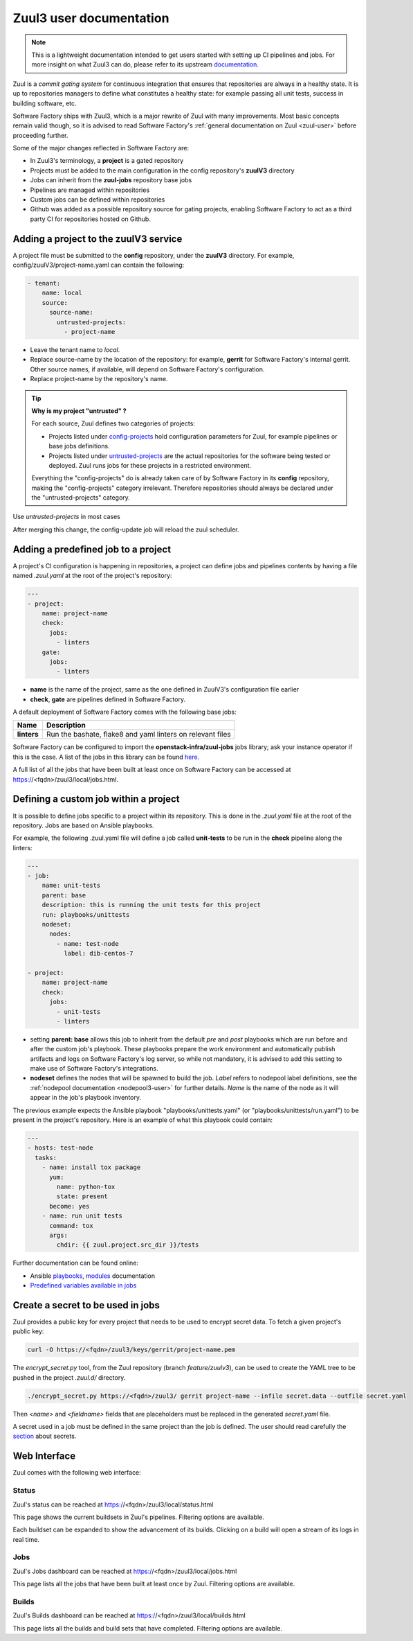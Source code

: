 .. _zuul3-user:

Zuul3 user documentation
========================

.. note::

  This is a lightweight documentation intended to get users started with setting
  up CI pipelines and jobs. For more insight on what Zuul3 can do, please refer
  to its upstream documentation_.

.. _documentation: https://docs.openstack.org/infra/zuul/feature/zuulv3/user/

Zuul is a *commit gating system* for continuous integration that ensures that
repositories are always in a healthy state. It is up to repositories managers
to define what constitutes a healthy state: for example passing all unit tests,
success in building software, etc.

Software Factory ships with Zuul3, which is a major rewrite of Zuul with many improvements.
Most basic concepts remain valid though, so it is advised to read Software Factory's
:ref:`general documentation on Zuul <zuul-user>` before proceeding further.

Some of the major changes reflected in Software Factory are:

* In Zuul3's terminology, a **project** is a gated repository
* Projects must be added to the main configuration in the config repository's **zuulV3** directory
* Jobs can inherit from the **zuul-jobs** repository base jobs
* Pipelines are managed within repositories
* Custom jobs can be defined within repositories
* Github was added as a possible repository source for gating projects, enabling
  Software Factory to act as a third party CI for repositories hosted on Github.


Adding a project to the zuulV3 service
--------------------------------------

A project file must be submitted to the **config** repository, under the **zuulV3**
directory. For example, config/zuulV3/project-name.yaml can contain the following:

.. code-block:: yaml

  - tenant:
      name: local
      source:
        source-name:
          untrusted-projects:
            - project-name


* Leave the tenant name to *local*.
* Replace source-name by the location of the repository: for example, **gerrit** for
  Software Factory's internal gerrit. Other source names, if available, will depend
  on Software Factory's configuration.
* Replace project-name by the repository's name.

.. tip::

  **Why is my project "untrusted" ?**

  For each source, Zuul defines two categories of projects:

  * Projects listed under `config-projects`_
    hold configuration parameters for Zuul, for example pipelines or base jobs
    definitions.
  * Projects listed under `untrusted-projects`_
    are the actual repositories for the software being tested or deployed. Zuul
    runs jobs for these projects in a restricted environment.

  Everything the "config-projects" do is already taken care of by Software Factory
  in its **config** repository, making the "config-projects" category irrelevant.
  Therefore repositories should always be declared under the "untrusted-projects"
  category.



Use *untrusted-projects* in most cases

.. _`config-projects`: https://docs.openstack.org/infra/zuul/admin/tenants.html#attr-tenant.config-projects

.. _`untrusted-projects`: https://docs.openstack.org/infra/zuul/admin/tenants.html#attr-tenant.untrusted-projects

After merging this change, the config-update job will reload the zuul scheduler.

Adding a predefined job to a project
------------------------------------

A project's CI configuration is happening in repositories, a project can define jobs
and pipelines contents by having a file named *.zuul.yaml* at the root of the project's repository:

.. code-block:: yaml

  ---
  - project:
      name: project-name
      check:
        jobs:
          - linters
      gate:
        jobs:
          - linters

* **name** is the name of the project, same as the one defined in
  ZuulV3's configuration file earlier
* **check**, **gate** are pipelines defined in Software Factory.

A default deployment of Software Factory comes with the following base jobs:

============= =============================================================
 Name          Description
============= =============================================================
**linters**    Run the bashate, flake8 and yaml linters on relevant files
============= =============================================================

Software Factory can be configured to import the **openstack-infra/zuul-jobs**
jobs library; ask your instance operator if this is the case. A list of the jobs in this
library can be found here_.

.. _here: https://docs.openstack.org/infra/zuul-jobs/jobs.html

A full list of all the jobs that have been built at least once on Software Factory
can be accessed at https://<fqdn>/zuul3/local/jobs.html.

Defining a custom job within a project
--------------------------------------

It is possible to define jobs specific to a project within its repository. This
is done in the *.zuul.yaml* file at the root of the repository. Jobs are based
on Ansible playbooks.

For example, the following .zuul.yaml file will define a job called **unit-tests**
to be run in the **check** pipeline along the linters:

.. code-block:: yaml

  ---
  - job:
      name: unit-tests
      parent: base
      description: this is running the unit tests for this project
      run: playbooks/unittests
      nodeset:
        nodes:
          - name: test-node
            label: dib-centos-7

  - project:
      name: project-name
      check:
        jobs:
          - unit-tests
          - linters

* setting **parent: base** allows this job to inherit from the default *pre* and
  *post* playbooks which are run before and after the custom job's playbook.
  These playbooks prepare the work environment and automatically publish artifacts
  and logs on Software Factory's log server, so while not mandatory, it is advised
  to add this setting to make use of Software Factory's integrations.
* **nodeset** defines the nodes that will be spawned to build the job. *Label*
  refers to nodepool label definitions, see the :ref:`nodepool documentation <nodepool3-user>`
  for further details. *Name* is the name of the node as it will appear in
  the job's playbook inventory.

The previous example expects the Ansible playbook "playbooks/unittests.yaml" (or
"playbooks/unittests/run.yaml") to be present in the project's repository. Here
is an example of what this playbook could contain:

.. code-block:: yaml

  ---
  - hosts: test-node
    tasks:
      - name: install tox package
        yum:
          name: python-tox
          state: present
        become: yes
      - name: run unit tests
        command: tox
        args:
          chdir: {{ zuul.project.src_dir }}/tests

Further documentation can be found online:

* Ansible playbooks_, modules_ documentation
* `Predefined variables available in jobs`_

.. _playbooks: http://docs.ansible.com/ansible/latest/playbooks.html

.. _modules: http://docs.ansible.com/ansible/latest/modules_by_category.html

.. _`Predefined variables available in jobs`: https://docs.openstack.org/infra/zuul/feature/zuulv3/user/jobs.html#variables

Create a secret to be used in jobs
----------------------------------

Zuul provides a public key for every project that needs to be used to encrypt
secret data. To fetch a given project's public key:

.. code-block:: bash

  curl -O https://<fqdn>/zuul3/keys/gerrit/project-name.pem

The *encrypt_secret.py* tool, from the Zuul repository (branch *feature/zuulv3*), can be used to
create the YAML tree to be pushed in the project *.zuul.d/* directory.

.. code-block:: bash

  ./encrypt_secret.py https://<fqdn>/zuul3/ gerrit project-name --infile secret.data --outfile secret.yaml

Then *<name>* and *<fieldname>* fields that are placeholders must be replaced in the
generated *secret.yaml* file.

A secret used in a job must be defined in the same project than the job is defined.
The user should read carefully the section_ about secrets.

.. _section: https://docs.openstack.org/infra/zuul/user/config.html?highlight=secret#secret


Web Interface
-------------

Zuul comes with the following web interface:

Status
......

Zuul's status can be reached at https://<fqdn>/zuul3/local/status.html

This page shows the current buildsets in Zuul's pipelines. Filtering options are
available.

Each buildset can be expanded to show the advancement of its builds. Clicking on a build will
open a stream of its logs in real time.

Jobs
....

Zuul's Jobs dashboard can be reached at https://<fqdn>/zuul3/local/jobs.html

This page lists all the jobs that have been built at least once by Zuul. Filtering
options are available.

Builds
......

Zuul's Builds dashboard can be reached at https://<fqdn>/zuul3/local/builds.html

This page lists all the builds and build sets that have completed. Filtering
options are available.
